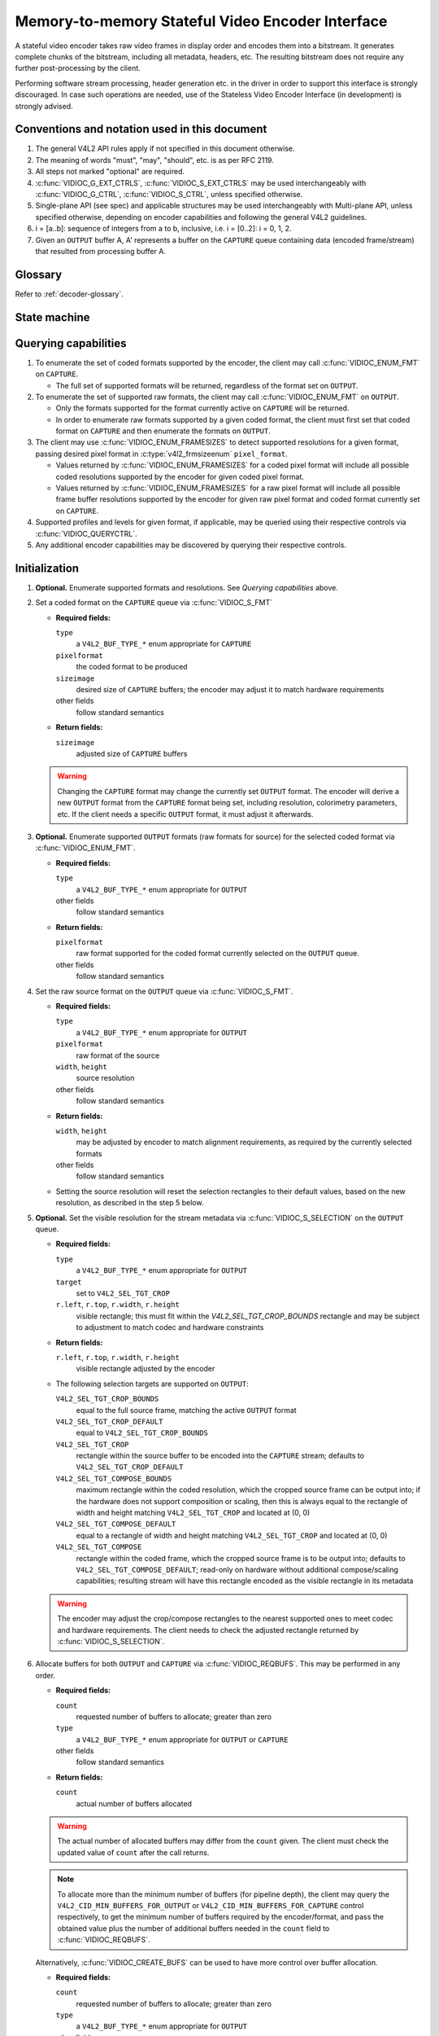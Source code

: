 .. -*- coding: utf-8; mode: rst -*-

.. _encoder:

*************************************************
Memory-to-memory Stateful Video Encoder Interface
*************************************************

A stateful video encoder takes raw video frames in display order and encodes
them into a bitstream. It generates complete chunks of the bitstream, including
all metadata, headers, etc. The resulting bitstream does not require any
further post-processing by the client.

Performing software stream processing, header generation etc. in the driver
in order to support this interface is strongly discouraged. In case such
operations are needed, use of the Stateless Video Encoder Interface (in
development) is strongly advised.

Conventions and notation used in this document
==============================================

1. The general V4L2 API rules apply if not specified in this document
   otherwise.

2. The meaning of words "must", "may", "should", etc. is as per RFC
   2119.

3. All steps not marked "optional" are required.

4. :c:func:`VIDIOC_G_EXT_CTRLS`, :c:func:`VIDIOC_S_EXT_CTRLS` may be used
   interchangeably with :c:func:`VIDIOC_G_CTRL`, :c:func:`VIDIOC_S_CTRL`,
   unless specified otherwise.

5. Single-plane API (see spec) and applicable structures may be used
   interchangeably with Multi-plane API, unless specified otherwise,
   depending on encoder capabilities and following the general V4L2
   guidelines.

6. i = [a..b]: sequence of integers from a to b, inclusive, i.e. i =
   [0..2]: i = 0, 1, 2.

7. Given an ``OUTPUT`` buffer A, A' represents a buffer on the ``CAPTURE``
   queue containing data (encoded frame/stream) that resulted from processing
   buffer A.

Glossary
========

Refer to :ref:`decoder-glossary`.

State machine
=============

.. kernel-render:: DOT
   :alt: DOT digraph of encoder state machine
   :caption: Encoder state machine

   digraph encoder_state_machine {
       node [shape = doublecircle, label="Encoding"] Encoding;

       node [shape = circle, label="Initialization"] Initialization;
       node [shape = circle, label="Stopped"] Stopped;
       node [shape = circle, label="Drain"] Drain;
       node [shape = circle, label="Reset"] Reset;

       node [shape = point]; qi
       qi -> Initialization [ label = "open()" ];

       Initialization -> Encoding [ label = "Both queues streaming" ];

       Encoding -> Drain [ label = "V4L2_DEC_CMD_STOP" ];
       Encoding -> Reset [ label = "VIDIOC_STREAMOFF(CAPTURE)" ];
       Encoding -> Stopped [ label = "VIDIOC_STREAMOFF(OUTPUT)" ];
       Encoding -> Encoding;

       Drain -> Stopped [ label = "All CAPTURE\nbuffers dequeued\nor\nVIDIOC_STREAMOFF(CAPTURE)" ];
       Drain -> Reset [ label = "VIDIOC_STREAMOFF(CAPTURE)" ];

       Reset -> Encoding [ label = "VIDIOC_STREAMON(CAPTURE)" ];
       Reset -> Initialization [ label = "VIDIOC_REQBUFS(OUTPUT, 0)" ];

       Stopped -> Encoding [ label = "V4L2_DEC_CMD_START\nor\nVIDIOC_STREAMON(OUTPUT)" ];
       Stopped -> Reset [ label = "VIDIOC_STREAMOFF(CAPTURE)" ];
   }

Querying capabilities
=====================

1. To enumerate the set of coded formats supported by the encoder, the
   client may call :c:func:`VIDIOC_ENUM_FMT` on ``CAPTURE``.

   * The full set of supported formats will be returned, regardless of the
     format set on ``OUTPUT``.

2. To enumerate the set of supported raw formats, the client may call
   :c:func:`VIDIOC_ENUM_FMT` on ``OUTPUT``.

   * Only the formats supported for the format currently active on ``CAPTURE``
     will be returned.

   * In order to enumerate raw formats supported by a given coded format,
     the client must first set that coded format on ``CAPTURE`` and then
     enumerate the formats on ``OUTPUT``.

3. The client may use :c:func:`VIDIOC_ENUM_FRAMESIZES` to detect supported
   resolutions for a given format, passing desired pixel format in
   :c:type:`v4l2_frmsizeenum` ``pixel_format``.

   * Values returned by :c:func:`VIDIOC_ENUM_FRAMESIZES` for a coded pixel
     format will include all possible coded resolutions supported by the
     encoder for given coded pixel format.

   * Values returned by :c:func:`VIDIOC_ENUM_FRAMESIZES` for a raw pixel format
     will include all possible frame buffer resolutions supported by the
     encoder for given raw pixel format and coded format currently set on
     ``CAPTURE``.

4. Supported profiles and levels for given format, if applicable, may be
   queried using their respective controls via :c:func:`VIDIOC_QUERYCTRL`.

5. Any additional encoder capabilities may be discovered by querying
   their respective controls.

Initialization
==============

1. **Optional.** Enumerate supported formats and resolutions. See
   `Querying capabilities` above.

2. Set a coded format on the ``CAPTURE`` queue via :c:func:`VIDIOC_S_FMT`

   * **Required fields:**

     ``type``
         a ``V4L2_BUF_TYPE_*`` enum appropriate for ``CAPTURE``

     ``pixelformat``
         the coded format to be produced

     ``sizeimage``
         desired size of ``CAPTURE`` buffers; the encoder may adjust it to
         match hardware requirements

     other fields
         follow standard semantics

   * **Return fields:**

     ``sizeimage``
         adjusted size of ``CAPTURE`` buffers

   .. warning::

      Changing the ``CAPTURE`` format may change the currently set ``OUTPUT``
      format. The encoder will derive a new ``OUTPUT`` format from the
      ``CAPTURE`` format being set, including resolution, colorimetry
      parameters, etc. If the client needs a specific ``OUTPUT`` format, it
      must adjust it afterwards.

3. **Optional.** Enumerate supported ``OUTPUT`` formats (raw formats for
   source) for the selected coded format via :c:func:`VIDIOC_ENUM_FMT`.

   * **Required fields:**

     ``type``
         a ``V4L2_BUF_TYPE_*`` enum appropriate for ``OUTPUT``

     other fields
         follow standard semantics

   * **Return fields:**

     ``pixelformat``
         raw format supported for the coded format currently selected on
         the ``OUTPUT`` queue.

     other fields
         follow standard semantics

4. Set the raw source format on the ``OUTPUT`` queue via
   :c:func:`VIDIOC_S_FMT`.

   * **Required fields:**

     ``type``
         a ``V4L2_BUF_TYPE_*`` enum appropriate for ``OUTPUT``

     ``pixelformat``
         raw format of the source

     ``width``, ``height``
         source resolution

     other fields
         follow standard semantics

   * **Return fields:**

     ``width``, ``height``
         may be adjusted by encoder to match alignment requirements, as
         required by the currently selected formats

     other fields
         follow standard semantics

   * Setting the source resolution will reset the selection rectangles to their
     default values, based on the new resolution, as described in the step 5
     below.

5. **Optional.** Set the visible resolution for the stream metadata via
   :c:func:`VIDIOC_S_SELECTION` on the ``OUTPUT`` queue.

   * **Required fields:**

     ``type``
         a ``V4L2_BUF_TYPE_*`` enum appropriate for ``OUTPUT``

     ``target``
         set to ``V4L2_SEL_TGT_CROP``

     ``r.left``, ``r.top``, ``r.width``, ``r.height``
         visible rectangle; this must fit within the `V4L2_SEL_TGT_CROP_BOUNDS`
         rectangle and may be subject to adjustment to match codec and
         hardware constraints

   * **Return fields:**

     ``r.left``, ``r.top``, ``r.width``, ``r.height``
         visible rectangle adjusted by the encoder

   * The following selection targets are supported on ``OUTPUT``:

     ``V4L2_SEL_TGT_CROP_BOUNDS``
         equal to the full source frame, matching the active ``OUTPUT``
         format

     ``V4L2_SEL_TGT_CROP_DEFAULT``
         equal to ``V4L2_SEL_TGT_CROP_BOUNDS``

     ``V4L2_SEL_TGT_CROP``
         rectangle within the source buffer to be encoded into the
         ``CAPTURE`` stream; defaults to ``V4L2_SEL_TGT_CROP_DEFAULT``

     ``V4L2_SEL_TGT_COMPOSE_BOUNDS``
         maximum rectangle within the coded resolution, which the cropped
         source frame can be output into; if the hardware does not support
         composition or scaling, then this is always equal to the rectangle of
         width and height matching ``V4L2_SEL_TGT_CROP`` and located at (0, 0)

     ``V4L2_SEL_TGT_COMPOSE_DEFAULT``
         equal to a rectangle of width and height matching
         ``V4L2_SEL_TGT_CROP`` and located at (0, 0)

     ``V4L2_SEL_TGT_COMPOSE``
         rectangle within the coded frame, which the cropped source frame
         is to be output into; defaults to
         ``V4L2_SEL_TGT_COMPOSE_DEFAULT``; read-only on hardware without
         additional compose/scaling capabilities; resulting stream will
         have this rectangle encoded as the visible rectangle in its
         metadata

   .. warning::

      The encoder may adjust the crop/compose rectangles to the nearest
      supported ones to meet codec and hardware requirements. The client needs
      to check the adjusted rectangle returned by :c:func:`VIDIOC_S_SELECTION`.

6. Allocate buffers for both ``OUTPUT`` and ``CAPTURE`` via
   :c:func:`VIDIOC_REQBUFS`. This may be performed in any order.

   * **Required fields:**

     ``count``
         requested number of buffers to allocate; greater than zero

     ``type``
         a ``V4L2_BUF_TYPE_*`` enum appropriate for ``OUTPUT`` or
         ``CAPTURE``

     other fields
         follow standard semantics

   * **Return fields:**

     ``count``
          actual number of buffers allocated

   .. warning::

      The actual number of allocated buffers may differ from the ``count``
      given. The client must check the updated value of ``count`` after the
      call returns.

   .. note::

      To allocate more than the minimum number of buffers (for pipeline depth),
      the client may query the ``V4L2_CID_MIN_BUFFERS_FOR_OUTPUT`` or
      ``V4L2_CID_MIN_BUFFERS_FOR_CAPTURE`` control respectively, to get the
      minimum number of buffers required by the encoder/format, and pass the
      obtained value plus the number of additional buffers needed in the
      ``count`` field to :c:func:`VIDIOC_REQBUFS`.

   Alternatively, :c:func:`VIDIOC_CREATE_BUFS` can be used to have more
   control over buffer allocation.

   * **Required fields:**

     ``count``
         requested number of buffers to allocate; greater than zero

     ``type``
         a ``V4L2_BUF_TYPE_*`` enum appropriate for ``OUTPUT``

     other fields
         follow standard semantics

   * **Return fields:**

     ``count``
         adjusted to the number of allocated buffers

7. Begin streaming on both ``OUTPUT`` and ``CAPTURE`` queues via
   :c:func:`VIDIOC_STREAMON`. This may be performed in any order. The actual
   encoding process starts when both queues start streaming.

.. note::

   If the client stops the ``CAPTURE`` queue during the encode process and then
   restarts it again, the encoder will begin generating a stream independent
   from the stream generated before the stop. The exact constraints depend
   on the coded format, but may include the following implications:

   * encoded frames produced after the restart must not reference any
     frames produced before the stop, e.g. no long term references for
     H.264,

   * any headers that must be included in a standalone stream must be
     produced again, e.g. SPS and PPS for H.264.

Encoding
========

This state is reached after the `Initialization` sequence finishes succesfully.
In this state, client queues and dequeues buffers to both queues via
:c:func:`VIDIOC_QBUF` and :c:func:`VIDIOC_DQBUF`, following the standard
semantics.

The contents of encoded ``CAPTURE`` buffers depend on the active coded pixel
format and may be affected by codec-specific extended controls, as stated
in the documentation of each format.

Both queues operate independently, following standard behavior of V4L2 buffer
queues and memory-to-memory devices. In addition, the order of encoded frames
dequeued from the ``CAPTURE`` queue may differ from the order of queuing raw
frames to the ``OUTPUT`` queue, due to properties of the selected coded format,
e.g. frame reordering.

The client must not assume any direct relationship between ``CAPTURE`` and
``OUTPUT`` buffers and any specific timing of buffers becoming
available to dequeue. Specifically,

* a buffer queued to ``OUTPUT`` may result in more than 1 buffer produced on
  ``CAPTURE`` (if returning an encoded frame allowed the encoder to return a
  frame that preceded it in display, but succeeded it in the decode order),

* a buffer queued to ``OUTPUT`` may result in a buffer being produced on
  ``CAPTURE`` later into encode process, and/or after processing further
  ``OUTPUT`` buffers, or be returned out of order, e.g. if display
  reordering is used,

* buffers may become available on the ``CAPTURE`` queue without additional
  buffers queued to ``OUTPUT`` (e.g. during drain or ``EOS``), because of the
  ``OUTPUT`` buffers queued in the past whose decoding results are only
  available at later time, due to specifics of the decoding process,

* buffers queued to ``OUTPUT`` may not become available to dequeue instantly
  after being encoded into a corresponding ``CATPURE`` buffer, e.g. if the
  encoder needs to use the frame as a reference for encoding further frames.

.. note::

   To allow matching encoded ``CAPTURE`` buffers with ``OUTPUT`` buffers they
   originated from, the client can set the ``timestamp`` field of the
   :c:type:`v4l2_buffer` struct when queuing an ``OUTPUT`` buffer. The
   ``CAPTURE`` buffer(s), which resulted from encoding that ``OUTPUT`` buffer
   will have their ``timestamp`` field set to the same value when dequeued.

   In addition to the straighforward case of one ``OUTPUT`` buffer producing
   one ``CAPTURE`` buffer, the following cases are defined:

   * one ``OUTPUT`` buffer generates multiple ``CAPTURE`` buffers: the same
     ``OUTPUT`` timestamp will be copied to multiple ``CAPTURE`` buffers,

   * the encoding order differs from the presentation order (i.e. the
     ``CAPTURE`` buffers are out-of-order compared to the ``OUTPUT`` buffers):
     ``CAPTURE`` timestamps will not retain the order of ``OUTPUT`` timestamps
     and thus monotonicity of the timestamps cannot be guaranteed.

.. note::

   To let the client distinguish between frame types (keyframes, intermediate
   frames; the exact list of types depends on the coded format), the
   ``CAPTURE`` buffers will have corresponding flag bits set in their
   :c:type:`v4l2_buffer` struct when dequeued. See the documentation of
   :c:type:`v4l2_buffer` and each coded pixel format for exact list of flags
   and their meanings.

Encoding parameter changes
==========================

The client is allowed to use :c:func:`VIDIOC_S_CTRL` to change encoder
parameters at any time. The availability of parameters is encoder-specific
and the client must query the encoder to find the set of available controls.

The ability to change each parameter during encoding is encoder-specific, as per
the standard semantics of the V4L2 control interface. The client may attempt
setting a control of its interest during encoding and if the operation fails
with the -EBUSY error code, the ``CAPTURE`` queue needs to be stopped for the
configuration change to be allowed (following the `Drain` sequence will be
needed to avoid losing the already queued/encoded frames).

The timing of parameter updates is encoder-specific, as per the standard
semantics of the V4L2 control interface. If the client needs to apply the
parameters exactly at specific frame, using the Request API should be
considered, if supported by the encoder.

Drain
=====

To ensure that all the queued ``OUTPUT`` buffers have been processed and the
related ``CAPTURE`` buffers output to the client, the client must follow the
drain sequence described below. After the drain sequence ends, the client has
received all encoded frames for all ``OUTPUT`` buffers queued before the
sequence was started.

1. Begin the drain sequence by issuing :c:func:`VIDIOC_ENCODER_CMD`.

   * **Required fields:**

     ``cmd``
         set to ``V4L2_ENC_CMD_STOP``

     ``flags``
         set to 0

     ``pts``
         set to 0

   .. warning::

   The sentence can be only initiated if both ``OUTPUT`` and ``CAPTURE`` queues
   are streaming. For compatibility reasons, the call to
   :c:func:`VIDIOC_ENCODER_CMD` will not fail even if any of the queues is not
   streaming, but at the same time it will not initiate the `Drain` sequence
   and so the steps described below would not be applicable.

2. Any ``OUTPUT`` buffers queued by the client before the
   :c:func:`VIDIOC_ENCODER_CMD` was issued will be processed and encoded as
   normal. The client must continue to handle both queues independently,
   similarly to normal encode operation. This includes,

   * queuing and dequeuing ``CAPTURE`` buffers, until a buffer marked with the
     ``V4L2_BUF_FLAG_LAST`` flag is dequeued,

     .. warning::

        The last buffer may be empty (with :c:type:`v4l2_buffer`
        ``bytesused`` = 0) and in such case it must be ignored by the client,
        as it does not contain an encoded frame.

     .. note::

        Any attempt to dequeue more buffers beyond the buffer marked with
        ``V4L2_BUF_FLAG_LAST`` will result in a -EPIPE error from
        :c:func:`VIDIOC_DQBUF`.

   * dequeuing processed ``OUTPUT`` buffers, until all the buffers queued
     before the ``V4L2_ENC_CMD_STOP`` command are dequeued,

   * dequeuing the ``V4L2_EVENT_EOS`` event, if the client subscribes to it.

   .. note::

      For backwards compatibility, the encoder will signal a ``V4L2_EVENT_EOS``
      event when the last the last frame has been decoded and all frames are
      ready to be dequeued. It is a deprecated behavior and the client must not
      rely on it. The ``V4L2_BUF_FLAG_LAST`` buffer flag should be used
      instead.

3. Once all ``OUTPUT`` buffers queued before the ``V4L2_ENC_CMD_STOP`` call and
   the last ``CAPTURE`` buffer are dequeued, the encoder is stopped and it will
   accept, but not process any newly queued ``OUTPUT`` buffers until the client
   issues any of the following operations:

   * ``V4L2_ENC_CMD_START`` - the encoder will resume operation normally,

   * a pair of :c:func:`VIDIOC_STREAMOFF` and :c:func:`VIDIOC_STREAMON` on the
     ``CAPTURE`` queue - the encoder will be reset (see the `Reset` sequence)
     and then resume encoding,

   * a pair of :c:func:`VIDIOC_STREAMOFF` and :c:func:`VIDIOC_STREAMON` on the
     ``OUTPUT`` queue - the encoder will resume operation normally, however any
     source frames queued to the ``OUTPUT`` queue between ``V4L2_ENC_CMD_STOP``
     and :c:func:`VIDIOC_STREAMOFF` will be discarded.

.. note::

   Once the drain sequence is initiated, the client needs to drive it to
   completion, as described by the steps above, unless it aborts the process by
   issuing :c:func:`VIDIOC_STREAMOFF` on any of the ``OUTPUT`` or ``CAPTURE``
   queues.  The client is not allowed to issue ``V4L2_ENC_CMD_START`` or
   ``V4L2_ENC_CMD_STOP`` again while the drain sequence is in progress and they
   will fail with -EBUSY error code if attempted.

   Although mandatory, the availability of encoder commands may be queried
   using :c:func:`VIDIOC_TRY_ENCODER_CMD`.

Reset
=====

The client may want to request the encoder to reinitialize the encoding, so
that the following stream data becomes independent from the stream data
generated before. Depending on the coded format, that may imply that,

* encoded frames produced after the restart must not reference any frames
  produced before the stop, e.g. no long term references for H.264,

* any headers that must be included in a standalone stream must be produced
  again, e.g. SPS and PPS for H.264.

This can be achieved by performing the reset sequence.

1. Perform the `Drain` sequence to ensure all the in-flight encoding finishes
   and respective buffers are dequeued.

2. Stop streaming on the ``CAPTURE`` queue via :c:func:`VIDIOC_STREAMOFF`. This
   will return all currently queued ``CAPTURE`` buffers to the client, without
   valid frame data.

3. Start streaming on the ``CAPTURE`` queue via :c:func:`VIDIOC_STREAMON` and
   continue with regular encoding sequence. The encoded frames produced into
   ``CAPTURE`` buffers from now on will contain a standalone stream that can be
   decoded without the need for frames encoded before the reset sequence,
   starting at the first ``OUTPUT`` buffer queued after issuing the
   `V4L2_ENC_CMD_STOP` of the `Drain` sequence.

This sequence may be also used to change encoding parameters for encoders
without the ability to change the parameters on the fly.

Commit points
=============

Setting formats and allocating buffers triggers changes in the behavior of the
encoder.

1. Setting the format on the ``CAPTURE`` queue may change the set of formats
   supported/advertised on the ``OUTPUT`` queue. In particular, it also means
   that the ``OUTPUT`` format may be reset and the client must not rely on the
   previously set format being preserved.

2. Enumerating formats on the ``OUTPUT`` queue always returns only formats
   supported for the current ``CAPTURE`` format.

3. Setting the format on the ``OUTPUT`` queue does not change the list of
   formats available on the ``CAPTURE`` queue. An attempt to set the ``OUTPUT``
   format that is not supported for the currently selected ``CAPTURE`` format
   will result in the encoder adjusting the requested ``OUTPUT`` format to a
   supported one.

4. Enumerating formats on the ``CAPTURE`` queue always returns the full set of
   supported coded formats, irrespectively of the current ``OUTPUT`` format.

5. While buffers are allocated on the ``CAPTURE`` queue, the client must not
   change the format on the queue. Drivers will return the -EBUSY error code
   for any such format change attempt.

To summarize, setting formats and allocation must always start with the
``CAPTURE`` queue and the ``CAPTURE`` queue is the master that governs the
set of supported formats for the ``OUTPUT`` queue.
